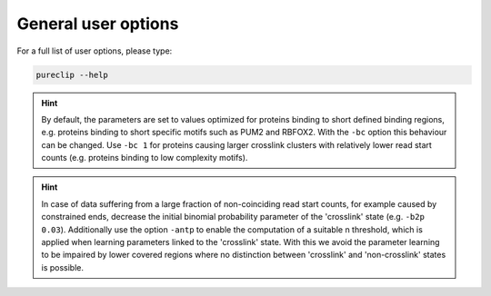 
General user options
====================================


For a full list of user options, please type:


.. code:: bash

    pureclip --help



.. Hint::
    By default, the parameters are set to values optimized for proteins binding to short defined binding regions, e.g. proteins binding to short specific motifs such as PUM2 and RBFOX2.
    With the ``-bc``  option this behaviour can be changed.
    Use ``-bc 1`` for proteins causing larger crosslink clusters with relatively lower read start counts (e.g. proteins binding to low complexity motifs).

.. Hint::
    In case of data suffering from a large fraction of non-coinciding read start counts, for example caused by constrained ends, decrease the initial binomial probability parameter of the 'crosslink' state (e.g. ``-b2p 0.03``). 
    Additionally use the option ``-antp`` to enable the computation of a suitable n threshold, which is applied when learning parameters linked to the 'crosslink' state.
    With this we avoid the parameter learning to be impaired by lower covered regions where no distinction between 'crosslink' and 'non-crosslink' states is possible.




